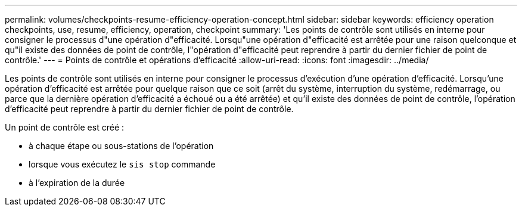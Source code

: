 ---
permalink: volumes/checkpoints-resume-efficiency-operation-concept.html 
sidebar: sidebar 
keywords: efficiency operation checkpoints, use, resume, efficiency, operation, checkpoint 
summary: 'Les points de contrôle sont utilisés en interne pour consigner le processus d"une opération d"efficacité. Lorsqu"une opération d"efficacité est arrêtée pour une raison quelconque et qu"il existe des données de point de contrôle, l"opération d"efficacité peut reprendre à partir du dernier fichier de point de contrôle.' 
---
= Points de contrôle et opérations d'efficacité
:allow-uri-read: 
:icons: font
:imagesdir: ../media/


[role="lead"]
Les points de contrôle sont utilisés en interne pour consigner le processus d'exécution d'une opération d'efficacité. Lorsqu'une opération d'efficacité est arrêtée pour quelque raison que ce soit (arrêt du système, interruption du système, redémarrage, ou parce que la dernière opération d'efficacité a échoué ou a été arrêtée) et qu'il existe des données de point de contrôle, l'opération d'efficacité peut reprendre à partir du dernier fichier de point de contrôle.

Un point de contrôle est créé :

* à chaque étape ou sous-stations de l'opération
* lorsque vous exécutez le `sis stop` commande
* à l'expiration de la durée

